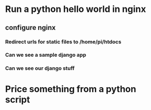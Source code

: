 * Run a python hello world in nginx
** configure nginx
*** Redirect urls for static files to /home/pi/htdocs
*** Can we see a sample django app
*** Can we see our django stuff
* Price something from a python script
